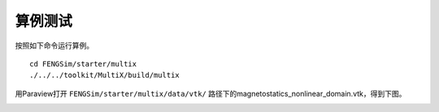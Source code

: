 **********************
算例测试
**********************

按照如下命令运行算例。 ::

  cd FENGSim/starter/multix
  ./../../toolkit/MultiX/build/multix

用Paraview打开 ``FENGSim/starter/multix/data/vtk/`` 路径下的magnetostatics_nonlinear_domain.vtk，得到下图。

.. image:: fig/static_mag.png
   :scale: 50 %
   :alt: alternate text
   :align: center


.. image:: fig/ale.gif
   :alt: alternate text
   :align: center
	   
